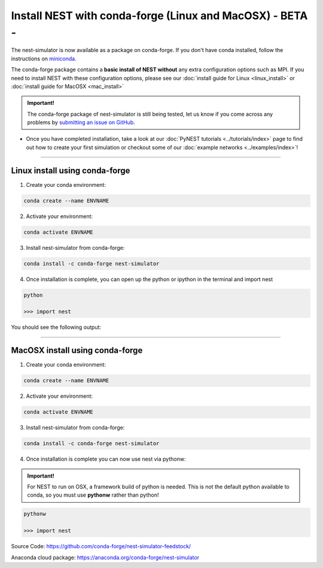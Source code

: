 Install NEST with conda-forge (Linux and MacOSX) - BETA -
============================================================

The nest-simulator is now available as a package on conda-forge.
If you don't have conda installed, follow the instructions on `miniconda <https://conda.io/miniconda.html>`__.

The conda-forge package contains a **basic install of NEST without** any extra configuration options
such as MPI. If you need to install NEST with these configuration options,
please see our :doc:`install guide for Linux <linux_install>` or :doc:`install guide for MacOSX <mac_install>`

.. admonition:: Important!

   The conda-forge package of nest-simulator is still being tested, let us know if you come across
   any problems by `submitting an issue on GitHub <https://github.com/nest/nest-simulator/issues>`_.

* Once you have completed installation, take a look at our :doc:`PyNEST tutorials <../tutorials/index>` page
  to find out how to create your first simulation or checkout some of our :doc:`example networks <../examples/index>`!

----

Linux install using conda-forge
--------------------------------

1. Create your conda environment:

.. code-block:: sh

  conda create --name ENVNAME

2. Activate your environment:

.. code-block:: sh

  conda activate ENVNAME

3. Install nest-simulator from conda-forge:

.. code-block:: sh

  conda install -c conda-forge nest-simulator


4. Once installation is complete, you can open up the python or ipython
   in the terminal and import nest

.. code-block:: python

  python

  >>> import nest


You should see the following output:

.. figure:: ../_static/img/import_nest.png
   :scale: 40%
   :alt: import nest

-----

MacOSX install using conda-forge
----------------------------------

1. Create your conda environment:

.. code-block:: sh

    conda create --name ENVNAME

2. Activate your environment:

.. code-block:: sh

    conda activate ENVNAME

3. Install nest-simulator from conda-forge:

.. code-block:: sh

    conda install -c conda-forge nest-simulator


4. Once installation is complete you can now use nest via pythonw:


.. admonition:: Important!

     For NEST to run on OSX, a framework build of python is needed. This is not the
     default python available to conda, so you must use **pythonw** rather than python!

.. code-block:: python

    pythonw

    >>> import nest


Source Code:
https://github.com/conda-forge/nest-simulator-feedstock/

Anaconda cloud package:
https://anaconda.org/conda-forge/nest-simulator
